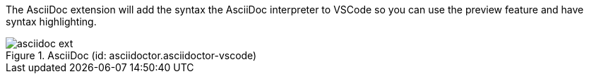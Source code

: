 
The AsciiDoc extension will add the syntax the AsciiDoc interpreter to VSCode so you can use the preview feature and have syntax highlighting.

.AsciiDoc (id: asciidoctor.asciidoctor-vscode)
image::asciidoc_ext.PNG[]
